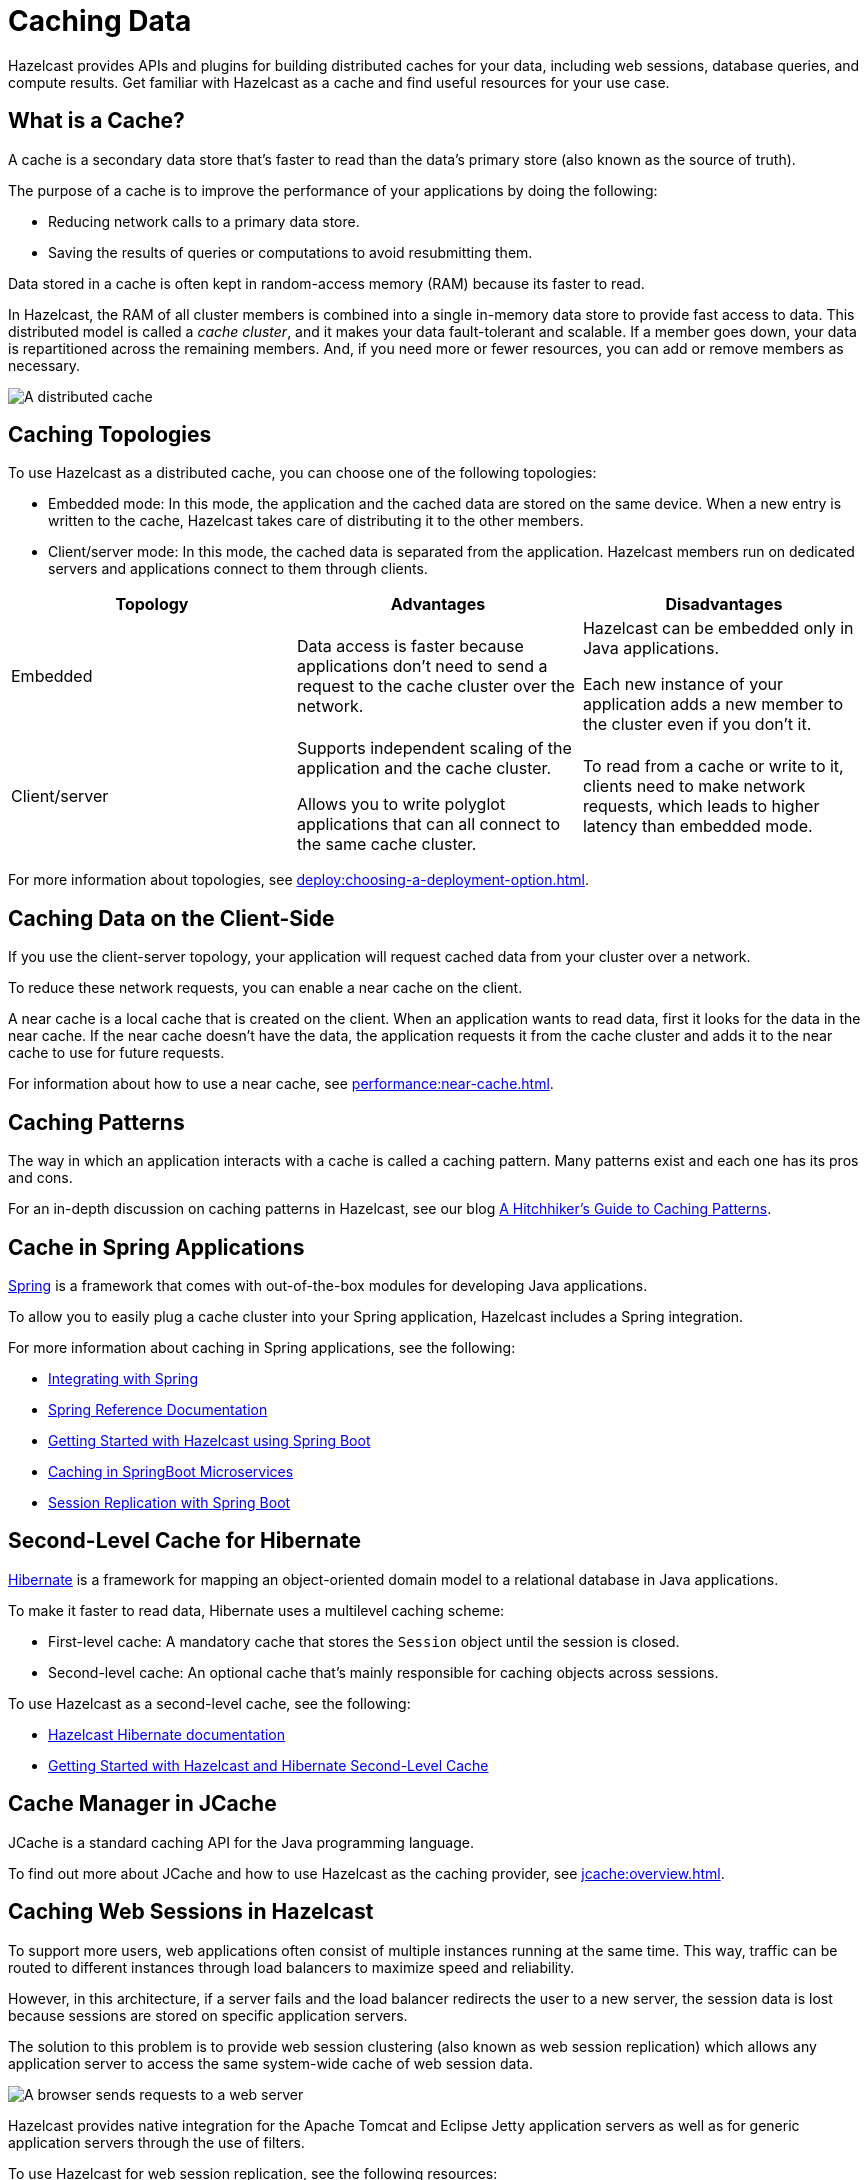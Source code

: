 = Caching Data
:description: Hazelcast provides APIs and plugins for building distributed caches for your data, including web sessions, database queries, and compute results. Get familiar with Hazelcast as a cache and find useful resources for your use case.
:url-spring-hazelcast: https://docs.spring.io/spring-boot/docs/current/reference/htmlsingle/#features.hazelcast
:url-github-hibernate: https://github.com/hazelcast/hazelcast-hibernate
:url-github-tomcat: https://github.com/hazelcast/hazelcast-tomcat-sessionmanager
:url-github-hazelcast-wm: https://github.com/hazelcast/hazelcast-wm
:url-hibernate: http://hibernate.org
:url-spring: https://spring.io/projects/spring-framework
:url-jetty: https://www.eclipse.org/jetty/documentation/current/configuring-sessions-hazelcast.html
:blog-caching-patterns: https://hazelcast.com/blog/a-hitchhikers-guide-to-caching-patterns/?utm_source=docs-website
:glossary-hibernate: https://hazelcast.com/glossary/hibernate-second-level-cache/?utm_source=docs-website
:use-cases-jcache: https://hazelcast.com/use-cases/jcache-provider/?utm_source=docs-website
:guides-spring-boot: https://guides.hazelcast.org/hazelcast-embedded-springboot/
:guides-spring-boot-caching: https://guides.hazelcast.org/caching-springboot/
:guides-spring-boot-web-sessions: https://guides.hazelcast.org/caching-springboot/
:guides-hibernate: https://guides.hazelcast.org/springboot-hibernate/
:guides-tomcat: https://guides.hazelcast.org/springboot-tomcat-session-replication

{description}

== What is a Cache?

A cache is a secondary data store that's faster to read than the data’s primary store (also known as the source of truth).

The purpose of a cache is to improve the performance of your applications by doing the following:

- Reducing network calls to a primary data store.
- Saving the results of queries or computations to avoid resubmitting them.

Data stored in a cache is often kept in random-access memory (RAM) because its faster to read.

In Hazelcast, the RAM of all cluster members is combined into a single in-memory data store to provide fast access to data. This distributed model is called a _cache cluster_, and it makes your data fault-tolerant and scalable. If a member goes down, your data is repartitioned across the remaining members. And, if you need more or fewer resources, you can add or remove members as necessary.

image:distributed-cache.webp[A distributed cache, which is accessed by multiple applications and connected to one or more databases]

== Caching Topologies

To use Hazelcast as a distributed cache, you can choose one of the following topologies:

- Embedded mode: In this mode, the application and the cached data are stored on the same device. When a new entry is written to the cache, Hazelcast takes care of distributing it to the other members.

- Client/server mode: In this mode, the cached data is separated from the application. Hazelcast members run on dedicated servers and applications connect to them through clients.

[cols="a,a,a"]
|===
|Topology|Advantages|Disadvantages

|Embedded
|Data access is faster because applications don’t need to send a request to the cache cluster over the network.
|Hazelcast can be embedded only in Java applications.

Each new instance of your application adds a new member to the cluster even if you don't it.

|Client/server
|Supports independent scaling of the application and the cache cluster.

Allows you to write polyglot applications that can all connect to the same cache cluster.
|To read from a cache or write to it, clients need to make network requests, which leads to higher latency than embedded mode.

|===

For more information about topologies, see xref:deploy:choosing-a-deployment-option.adoc[].

== Caching Data on the Client-Side

If you use the client-server topology, your application will request cached data from your cluster over a network.

To reduce these network requests, you can enable a near cache on the client.

A near cache is a local cache that is created on the client. When an application wants to read data, first it looks for the data in the near cache. If the near cache doesn't have the data, the application requests it from the cache cluster and adds it to the near cache to use for future requests.

For information about how to use a near cache, see xref:performance:near-cache.adoc[].

== Caching Patterns

The way in which an application interacts with a cache is called a caching pattern. Many patterns exist and each one has its pros and cons.

For an in-depth discussion on caching patterns in Hazelcast, see our blog link:{blog-caching-patterns}[A Hitchhiker’s Guide to Caching Patterns].

== Cache in Spring Applications

link:{url-spring}[Spring] is a framework that comes with out-of-the-box modules for developing Java applications.

To allow you to easily plug a cache cluster into your Spring application, Hazelcast includes a Spring integration.

For more information about caching in Spring applications, see the following:

* xref:spring:overview.adoc[Integrating with Spring]
* link:{url-spring-hazelcast}[Spring Reference Documentation]
* link:{guides-spring-boot}[Getting Started with Hazelcast using Spring Boot]
* link:{guides-spring-boot-caching}[Caching in SpringBoot Microservices]
* link:{guides-spring-boot-web-sessions}[Session Replication with Spring Boot]

== Second-Level Cache for Hibernate

link:{url-hibernate}[Hibernate] is a framework for mapping an object-oriented domain model to a relational database in Java applications.

To make it faster to read data, Hibernate uses a multilevel caching scheme:

- First-level cache: A mandatory cache that stores the `Session` object until the session is closed.
- Second-level cache: An optional cache that's mainly responsible for caching objects across sessions.

To use Hazelcast as a second-level cache, see the following:

- link:{url-github-hibernate}[Hazelcast Hibernate documentation]
- link:{guides-hibernate}[Getting Started with Hazelcast and Hibernate Second-Level Cache]

== Cache Manager in JCache

JCache is a standard caching API for the Java programming language.

To find out more about JCache and how to use Hazelcast as the caching provider, see xref:jcache:overview.adoc[].

== Caching Web Sessions in Hazelcast

To support more users, web applications often consist of multiple instances running at the same time. This way, traffic can be routed to different instances through load balancers to maximize speed and reliability.

However, in this architecture, if a server fails and the load balancer redirects the user to a new server, the session data is lost because sessions are stored on specific application servers. 

The solution to this problem is to provide web session clustering (also known as web session replication) which allows any application server to access the same system-wide cache of web session data.

image:web-session-clustering.png[A browser sends requests to a web server, using a web session ID]

Hazelcast provides native integration for the Apache Tomcat and Eclipse Jetty application servers as well as for generic application servers through the use of filters.

To use Hazelcast for web session replication, see the following resources:

- link:{url-github-hazelcast-wm}[Filter-Based Web Session Replication]
- link:{url-github-tomcat}[Tomcat-Based Web Session Replication]
  * link:{guides-tomcat}[Tomcat Session Replication with Spring Boot and Hazelcast]
- link:{url-jetty}[Jetty-Based Web Session Replication]

== Caching with JDBC Data Stores

To configure a cache with a connection to JDBC data store, see xref:mapstore:configuring-a-generic-mapstore.adoc[].

== Building a Custom Database Cache

To build your own database cache, see xref:mapstore:implement-a-mapstore.adoc[].

== Related Resources

For all Hazelcast integrations, see xref:plugins:hazelcast-plugins.adoc[].
